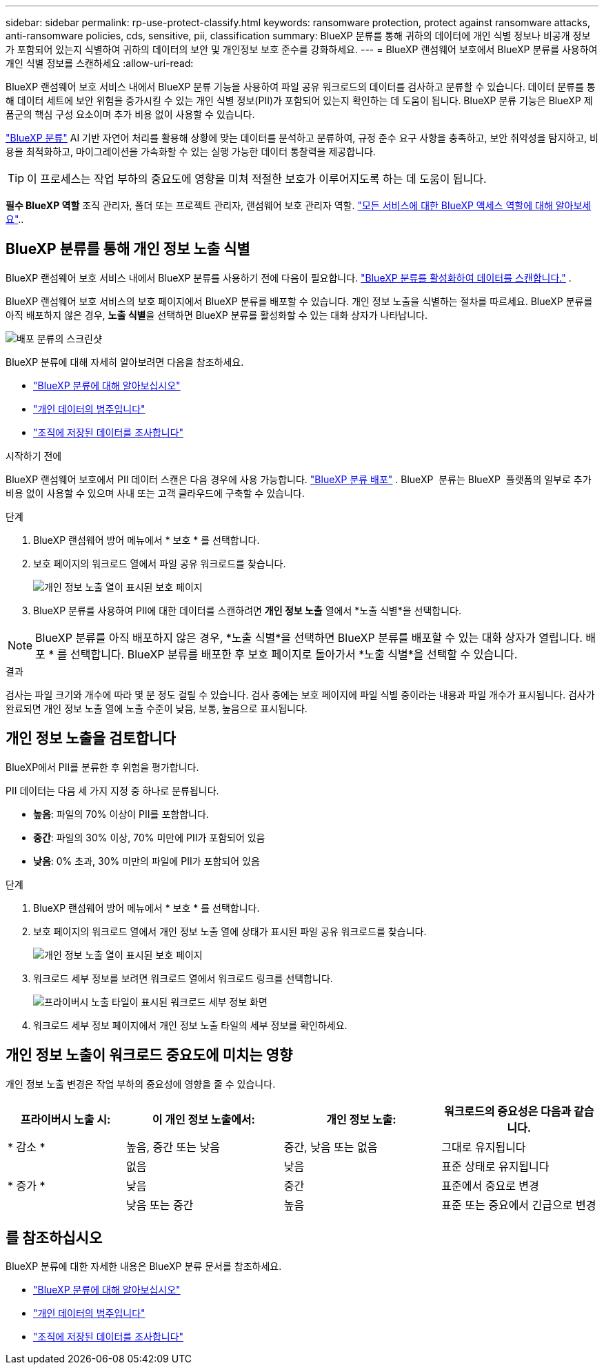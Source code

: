 ---
sidebar: sidebar 
permalink: rp-use-protect-classify.html 
keywords: ransomware protection, protect against ransomware attacks, anti-ransomware policies, cds, sensitive, pii, classification 
summary: BlueXP 분류를 통해 귀하의 데이터에 개인 식별 정보나 비공개 정보가 포함되어 있는지 식별하여 귀하의 데이터의 보안 및 개인정보 보호 준수를 강화하세요. 
---
= BlueXP 랜섬웨어 보호에서 BlueXP 분류를 사용하여 개인 식별 정보를 스캔하세요
:allow-uri-read: 


[role="lead"]
BlueXP 랜섬웨어 보호 서비스 내에서 BlueXP 분류 기능을 사용하여 파일 공유 워크로드의 데이터를 검사하고 분류할 수 있습니다. 데이터 분류를 통해 데이터 세트에 보안 위험을 증가시킬 수 있는 개인 식별 정보(PII)가 포함되어 있는지 확인하는 데 도움이 됩니다. BlueXP 분류 기능은 BlueXP 제품군의 핵심 구성 요소이며 추가 비용 없이 사용할 수 있습니다.

link:https://docs.netapp.com/us-en/bluexp-classification/["BlueXP 분류"^] AI 기반 자연어 처리를 활용해 상황에 맞는 데이터를 분석하고 분류하여, 규정 준수 요구 사항을 충족하고, 보안 취약성을 탐지하고, 비용을 최적화하고, 마이그레이션을 가속화할 수 있는 실행 가능한 데이터 통찰력을 제공합니다.


TIP: 이 프로세스는 작업 부하의 중요도에 영향을 미쳐 적절한 보호가 이루어지도록 하는 데 도움이 됩니다.

*필수 BlueXP 역할* 조직 관리자, 폴더 또는 프로젝트 관리자, 랜섬웨어 보호 관리자 역할. link:https://docs.netapp.com/us-en/bluexp-setup-admin/reference-iam-predefined-roles.html["모든 서비스에 대한 BlueXP 액세스 역할에 대해 알아보세요"^]..



== BlueXP 분류를 통해 개인 정보 노출 식별

BlueXP 랜섬웨어 보호 서비스 내에서 BlueXP 분류를 사용하기 전에 다음이 필요합니다. link:https://docs.netapp.com/us-en/bluexp-classification/task-deploy-cloud-compliance.html["BlueXP 분류를 활성화하여 데이터를 스캔합니다."^] .

BlueXP 랜섬웨어 보호 서비스의 보호 페이지에서 BlueXP 분류를 배포할 수 있습니다. 개인 정보 노출을 식별하는 절차를 따르세요. BlueXP 분류를 아직 배포하지 않은 경우, **노출 식별**을 선택하면 BlueXP 분류를 활성화할 수 있는 대화 상자가 나타납니다.

image:classification-deploy.png["배포 분류의 스크린샷"]

BlueXP 분류에 대해 자세히 알아보려면 다음을 참조하세요.

* https://docs.netapp.com/us-en/bluexp-classification/concept-cloud-compliance.html["BlueXP 분류에 대해 알아보십시오"^]
* https://docs.netapp.com/us-en/bluexp-classification/reference-private-data-categories.html["개인 데이터의 범주입니다"^]
* https://docs.netapp.com/us-en/bluexp-classification/task-investigate-data.html["조직에 저장된 데이터를 조사합니다"^]


.시작하기 전에
BlueXP 랜섬웨어 보호에서 PII 데이터 스캔은 다음 경우에 사용 가능합니다. link:https://docs.netapp.com/us-en/bluexp-classification/task-deploy-cloud-compliance.html["BlueXP 분류 배포"^] . BlueXP  분류는 BlueXP  플랫폼의 일부로 추가 비용 없이 사용할 수 있으며 사내 또는 고객 클라우드에 구축할 수 있습니다.

.단계
. BlueXP 랜섬웨어 방어 메뉴에서 * 보호 * 를 선택합니다.
. 보호 페이지의 워크로드 열에서 파일 공유 워크로드를 찾습니다.
+
image:screen-protection-sensitive-preview-column.png["개인 정보 노출 열이 표시된 보호 페이지"]

. BlueXP 분류를 사용하여 PII에 대한 데이터를 스캔하려면 *개인 정보 노출* 열에서 *노출 식별*을 선택합니다.



NOTE: BlueXP 분류를 아직 배포하지 않은 경우, *노출 식별*을 선택하면 BlueXP 분류를 배포할 수 있는 대화 상자가 열립니다. 배포 * 를 선택합니다. BlueXP 분류를 배포한 후 보호 페이지로 돌아가서 *노출 식별*을 선택할 수 있습니다.

.결과
검사는 파일 크기와 개수에 따라 몇 분 정도 걸릴 수 있습니다. 검사 중에는 보호 페이지에 파일 식별 중이라는 내용과 파일 개수가 표시됩니다. 검사가 완료되면 개인 정보 노출 열에 노출 수준이 낮음, 보통, 높음으로 표시됩니다.



== 개인 정보 노출을 검토합니다

BlueXP에서 PII를 분류한 후 위험을 평가합니다.

PII 데이터는 다음 세 가지 지정 중 하나로 분류됩니다.

* *높음*: 파일의 70% 이상이 PII를 포함합니다.
* *중간*: 파일의 30% 이상, 70% 미만에 PII가 포함되어 있음
* *낮음*: 0% 초과, 30% 미만의 파일에 PII가 포함되어 있음


.단계
. BlueXP 랜섬웨어 방어 메뉴에서 * 보호 * 를 선택합니다.
. 보호 페이지의 워크로드 열에서 개인 정보 노출 열에 상태가 표시된 파일 공유 워크로드를 찾습니다.
+
image:screen-protection-sensitive-preview-column-medium.png["개인 정보 노출 열이 표시된 보호 페이지"]

. 워크로드 세부 정보를 보려면 워크로드 열에서 워크로드 링크를 선택합니다.
+
image:screen-protection-workload-details-privacy-exposure.png["프라이버시 노출 타일이 표시된 워크로드 세부 정보 화면"]

. 워크로드 세부 정보 페이지에서 개인 정보 노출 타일의 세부 정보를 확인하세요.




== 개인 정보 노출이 워크로드 중요도에 미치는 영향

개인 정보 노출 변경은 작업 부하의 중요성에 영향을 줄 수 있습니다.

[cols="15,20a,20,20"]
|===
| 프라이버시 노출 시: | 이 개인 정보 노출에서: | 개인 정보 노출: | 워크로드의 중요성은 다음과 같습니다. 


| * 감소 *  a| 
높음, 중간 또는 낮음
| 중간, 낮음 또는 없음 | 그대로 유지됩니다 


.3+| * 증가 *  a| 
없음
| 낮음 | 표준 상태로 유지됩니다 


| 낮음  a| 
중간
| 표준에서 중요로 변경 


| 낮음 또는 중간  a| 
높음
| 표준 또는 중요에서 긴급으로 변경 
|===


== 를 참조하십시오

BlueXP 분류에 대한 자세한 내용은 BlueXP 분류 문서를 참조하세요.

* https://docs.netapp.com/us-en/bluexp-classification/concept-cloud-compliance.html["BlueXP 분류에 대해 알아보십시오"^]
* https://docs.netapp.com/us-en/bluexp-classification/reference-private-data-categories.html["개인 데이터의 범주입니다"^]
* https://docs.netapp.com/us-en/bluexp-classification/task-investigate-data.html["조직에 저장된 데이터를 조사합니다"^]


